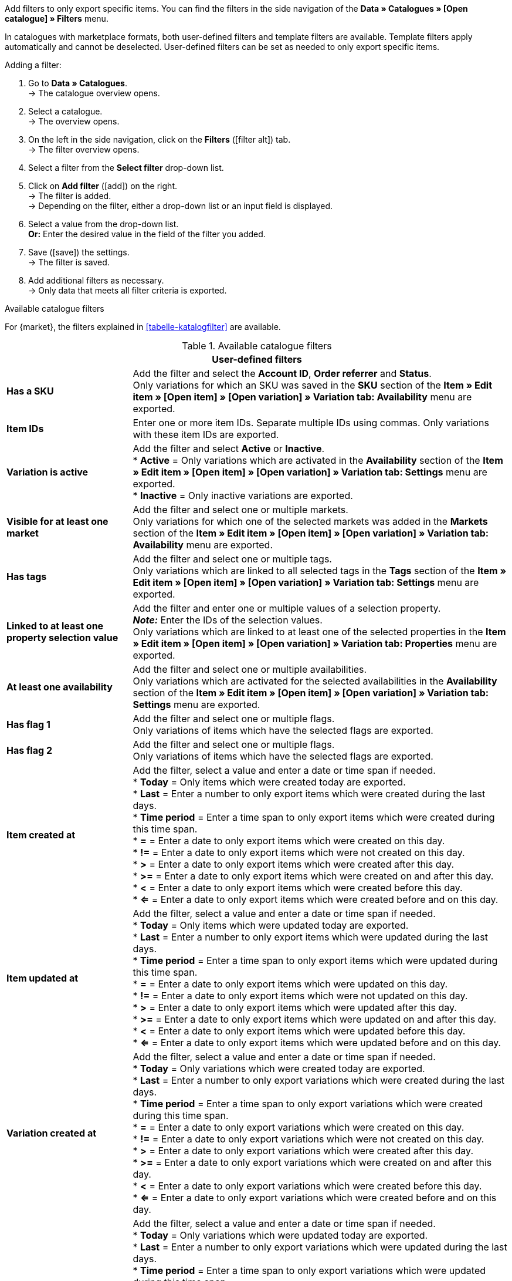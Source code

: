 Add filters to only export specific items. You can find the filters in the side navigation of the *Data » Catalogues » [Open catalogue] » Filters* menu.

In catalogues with marketplace formats, both user-defined filters and template filters are available. Template filters apply automatically and cannot be deselected. User-defined filters can be set as needed to only export specific items.

[.instruction]
Adding a filter:

. Go to *Data » Catalogues*. +
→ The catalogue overview opens.
. Select a catalogue. +
→ The overview opens.
. On the left in the side navigation, click on the *Filters* (icon:filter_alt[set=material]) tab. +
→ The filter overview opens.
. Select a filter from the *Select filter* drop-down list.
. Click on *Add filter* (icon:add[set=material]) on the right. +
→ The filter is added. +
→ Depending on the filter, either a drop-down list or an input field is displayed.
. Select a value from the drop-down list. +
*Or:* Enter the desired value in the field of the filter you added.
. Save (icon:save[set=material]) the settings. +
→ The filter is saved.
. Add additional filters as necessary. +
→ Only data that meets all filter criteria is exported.

[.collapseBox]
.Available catalogue filters
--
For {market}, the filters explained in <<tabelle-katalogfilter>> are available.

[[table-catalogue-filters]]
.Available catalogue filters
[cols="1,3"]
|====
2+| *User-defined filters*

| *Has a SKU*
| Add the filter and select the *Account ID*, *Order referrer* and *Status*. +
Only variations for which an SKU was saved in the *SKU* section of the *Item » Edit item » [Open item] » [Open variation] » Variation tab: Availability* menu are exported.

| *Item IDs*
|Enter one or more item IDs. Separate multiple IDs using commas. Only variations with these item IDs are exported.

ifndef::netto[]
| *Variation is active*
| Add the filter and select *Active* or *Inactive*. +
* *Active* = Only variations which are activated in the *Availability* section of the *Item » Edit item » [Open item] » [Open variation] » Variation tab: Settings* menu are exported. +
* *Inactive* = Only inactive variations are exported.
endif::netto[]

| *Visible for at least one market*
| Add the filter and select one or multiple markets. +
Only variations for which one of the selected markets was added in the *Markets* section of the *Item » Edit item » [Open item] » [Open variation] » Variation tab: Availability* menu are exported.

| *Has tags*
| Add the filter and select one or multiple tags. +
Only variations which are linked to all selected tags in the *Tags* section of the *Item » Edit item » [Open item] » [Open variation] » Variation tab: Settings* menu are exported.

| *Linked to at least one property selection value*
| Add the filter and enter one or multiple values of a selection property. +
*_Note:_* Enter the IDs of the selection values. +
Only variations which are linked to at least one of the selected properties in the *Item » Edit item » [Open item] » [Open variation] » Variation tab: Properties* menu are exported.

| *At least one availability*
| Add the filter and select one or multiple availabilities. +
Only variations which are activated for the selected availabilities in the *Availability* section of the *Item » Edit item » [Open item] » [Open variation] » Variation tab: Settings* menu are exported.

| *Has flag 1*
| Add the filter and select one or multiple flags. +
Only variations of items which have the selected flags are exported.

| *Has flag 2*
| Add the filter and select one or multiple flags. +
Only variations of items which have the selected flags are exported.

| *Item created at*
| Add the filter, select a value and enter a date or time span if needed. +
* *Today* = Only items which were created today are exported. +
* *Last* = Enter a number to only export items which were created during the last days. +
* *Time period* = Enter a time span to only export items which were created during this time span. +
* *=* = Enter a date to only export items which were created on this day. +
* *!=* = Enter a date to only export items which were not created on this day. +
* *>* = Enter a date to only export items which were created after this day. +
* *>=* = Enter a date to only export items which were created on and after this day. +
* *<* = Enter a date to only export items which were created before this day. +
* *<=* = Enter a date to only export items which were created before and on this day.

| *Item updated at*
| Add the filter, select a value and enter a date or time span if needed. +
* *Today* = Only items which were updated today are exported. +
* *Last* = Enter a number to only export items which were updated during the last days. +
* *Time period* = Enter a time span to only export items which were updated during this time span. +
* *=* = Enter a date to only export items which were updated on this day. +
* *!=* = Enter a date to only export items which were not updated on this day. +
* *>* = Enter a date to only export items which were updated after this day. +
* *>=* = Enter a date to only export items which were updated on and after this day. +
* *<* = Enter a date to only export items which were updated before this day. +
* *<=* = Enter a date to only export items which were updated before and on this day.

| *Variation created at*
| Add the filter, select a value and enter a date or time span if needed. +
* *Today* = Only variations which were created today are exported. +
* *Last* = Enter a number to only export variations which were created during the last days. +
* *Time period* = Enter a time span to only export variations which were created during this time span. +
* *=* = Enter a date to only export variations which were created on this day. +
* *!=* = Enter a date to only export variations which were not created on this day. +
* *>* = Enter a date to only export variations which were created after this day. +
* *>=* = Enter a date to only export variations which were created on and after this day. +
* *<* = Enter a date to only export variations which were created before this day. +
* *<=* = Enter a date to only export variations which were created before and on this day.

| *Variation updated at*
| Add the filter, select a value and enter a date or time span if needed. +
* *Today* = Only variations which were updated today are exported. +
* *Last* = Enter a number to only export variations which were updated during the last days. +
* *Time period* = Enter a time span to only export variations which were updated during this time span. +
* *=* = Enter a date to only export variations which were updated on this day. +
* *!=* = Enter a date to only export variations which were not updated on this day. +
* *>* = Enter a date to only export variations which were updated after this day. +
* *>=* = Enter a date to only export variations which were updated on and after this day. +
* *<* = Enter a date to only export variations which were updated before this day. +
* *<=* = Enter a date to only export variations which were updated before and on this day.

| *Belongs to at least one Amazon product category*
| Add the filter and select one or multiple Amazon product categories. +
Only variations which are mapped with the selected Amazon product categories in the *Amazon* section of the *Item » Edit item » [Open item] » Tab: Multi-Channel* menu are exported.

| *Item type*
| Add the filter and select *Default*, *Set*, or *Multi-Pack*. +
Only variations of items with the selected item type are exported.

| *Variation is main variation*
| * *Is main variation* = Only main variations are exported. +
* *Is not main variation* = Only variations which are no main variations are exported.

| *Variation has an image*
| * *Has an image* = Only variations with images are exported. +
* *Does not have an image* = Only variations without images are exported.

| *Variation is in categories*
| Add the filter and select one or multiple categories. *_Note:_* Enter the category IDs. +
Only variations which are linked to all selected categories in the *Item » Edit item » [Open item] » [Open variation] » Variation tab: Categories* menu are exported.

| *Variation is in one of these categories*
| Add the filter and select one or multiple categories. *_Note:_* Enter the category IDs. +
Only variations which are linked to one or more of the selected categories in the *Item » Edit item » [Open item] » [Open variation] » Variation tab: Categories* menu are exported.

| *Item has manufacturers*
| Add the filter and select one or multiple manufacturers. +
Only variations of items which have one of the selected manufacturers saved in the *Basic settings* section of the *Item » Edit item » [Open item] » Tab: Global* menu are exported.

ifndef::netto[]
| *Visible for markets*
| Add the filter and select one or multiple markets. +
Only variations for which all of the selected markets were added in the *Markets* section of the *Item » Edit item » [Open item] » [Open variation] » Variation tab: Availability* menu are exported.
endif::netto[]

| *Bundle type*
| Add the filter and select the bundle type. +
* *Not part of a bundle* = Only variations of items which are neither the main variation nor part of a bundle are exported. +
* *Bundle* = Only items which are the main variation of a bundle are exported. +
* *Part of a bundle* = Only items which are part of a bundle are exported.

| *Visible for a client*
| Add the filter and select one or multiple clients. +
Only variations which are visible for one or more of the selected clients are exported.

| *Visible for clients*
| Add the filter and select one or multiple clients. +
Only variations which are visible for all of the selected clients are exported.

| *Linked to property selection values*
| Add the filter and enter one or multiple values of a selection property. +
*_Note:_* Enter the IDs of the selection values. +
Only variations which are linked to all of the selected properties in the *Item » Edit item » [Open item] » [Open variation] » Variation tab: Properties* menu are exported.

| *Has at least one tag*
| Add the filter and select one or multiple tags. +
Only variations which are linked to at least one of the selected tags in the *Tags* section of the *Item » Edit item » [Open item] » [Open variation] » Variation tab: Settings* menu are exported.

| *Variation has child variations*
| * *Has child variations* = Only items with multiple variations are exported. +
* *Does not have child variations* = Only variations which do not have any variations except for the main variation are exported.
|====
--
